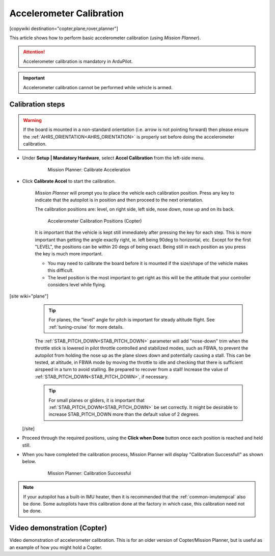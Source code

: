 .. _common-accelerometer-calibration:

=========================
Accelerometer Calibration
=========================

[copywiki destination="copter,plane,rover,planner"]

This article shows how to perform basic accelerometer calibration (using
*Mission Planner*).

.. attention::

   Accelerometer calibration is mandatory in ArduPilot.

.. important::

   Accelerometer calibration cannot be performed while vehicle is armed.

Calibration steps
=================

.. warning:: If the board is mounted in a non-standard orientation (i.e. arrow is not pointing forward) then please ensure the :ref:`AHRS_ORIENTATION<AHRS_ORIENTATION>`  is properly set before doing the accelerometer calibration.

- Under **Setup \| Mandatory Hardware**, select **Accel Calibration** from the left-side menu.

   .. figure:: ../../../images/mp_accelerometer_calibration.png
      :target: ../_images/mp_accelerometer_calibration.png

      Mission Planner: Calibrate Acceleration

- Click **Calibrate Accel** to start the calibration.

   *Mission Planner* will prompt you to place the vehicle each
   calibration position. Press any key to indicate that the autopilot is
   in position and then proceed to the next orientation.

   The calibration positions are: level, on right side, left side, nose
   down, nose up and on its back.

   .. figure:: ../../../images/accel-calib-positions-e1376083327116.jpg
      :target: ../_images/accel-calib-positions-e1376083327116.jpg

      Accelerometer Calibration Positions (Copter)

   It is important that the vehicle is kept still immediately after pressing the key for each step. This is more important than getting the angle exactly right, ie. left being 90deg to horizontal, etc. Except for the first "LEVEL", the positions can be within 20 degs of being exact. Being still in each position as you press the key is much more important.

   -  You may need to calibrate the board before it is mounted if the size/shape of the vehicle makes this difficult.
   -  The level position is the most important to get right as this will be the attitude that your controller considers level while flying.

[site wiki="plane"]
   .. tip:: For planes, the "level" angle for pitch is important for steady altitude flight. See :ref:`tuning-cruise` for more details.

   The :ref:`STAB_PITCH_DOWN<STAB_PITCH_DOWN>` parameter will add "nose-down" trim when the throttle stick is lowered in pilot throttle controlled and stabilized modes, such as FBWA, to prevent the autopilot from holding the nose up as the plane slows down and potentially causing a stall. This can be tested, at altitude, in FBWA mode by moving the throttle to idle and checking that there is sufficient airspeed in a turn to avoid stalling. Be prepared to recover from a stall! Increase the value of :ref:`STAB_PITCH_DOWN<STAB_PITCH_DOWN>`, if necessary.

   .. tip:: For small planes or gliders, it is important that :ref:`STAB_PITCH_DOWN<STAB_PITCH_DOWN>` be set correctly. It might be desirable to increase STAB_PITCH_DOWN more than the default value of 2 degrees.

 [/site]

- Proceed through the required positions, using the **Click when Done** button once each position is reached and held still.

- When you have completed the calibration process, Mission Planner will display "Calibration Successful!" as shown below.

   .. figure:: ../../../images/mp_calibration_successful.png
      :target: ../_images/mp_calibration_successful.png

      Mission Planner: Calibration Successful

.. note:: If your autopilot has a built-in IMU heater, then it is recommended that the :ref:`common-imutempcal` also be done. Some autopilots have this calibration done at the factory in which case, this calibration need not be done.


Video demonstration (Copter)
============================

Video demonstration of accelerometer calibration. This is for an older
version of Copter/Mission Planner, but is useful as an example of how
you might hold a Copter.

.. vimeo:: 56224615
   :width: 400
   :height: 400

